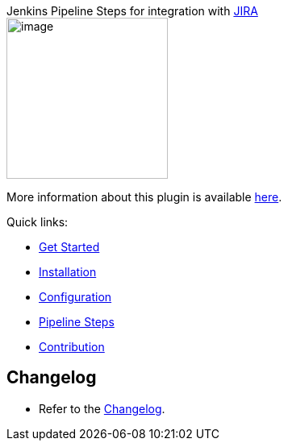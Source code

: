 [.conf-macro .output-inline]#Jenkins Pipeline Steps for integration with
https://www.atlassian.com/software/jira[JIRA]# +
[.confluence-embedded-file-wrapper .confluence-embedded-manual-size]#image:docs/images/JIRA_Steps.png[image,width=200]#

More information about this plugin is available
https://jenkinsci.github.io/jira-steps-plugin/[here].

Quick links:

* https://jenkinsci.github.io/jira-steps-plugin/index.html[Get Started]
* https://jenkinsci.github.io/jira-steps-plugin/install.html[Installation]
* https://jenkinsci.github.io/jira-steps-plugin/config.html[Configuration]
* https://jenkinsci.github.io/jira-steps-plugin/jira_get_component.html[Pipeline
Steps]
* https://jenkinsci.github.io/jira-steps-plugin/contributing.html[Contribution]

[[JIRAStepsPlugin-Changelog]]
== Changelog

* Refer to the
https://jenkinsci.github.io/jira-steps-plugin/changelog/[Changelog].
